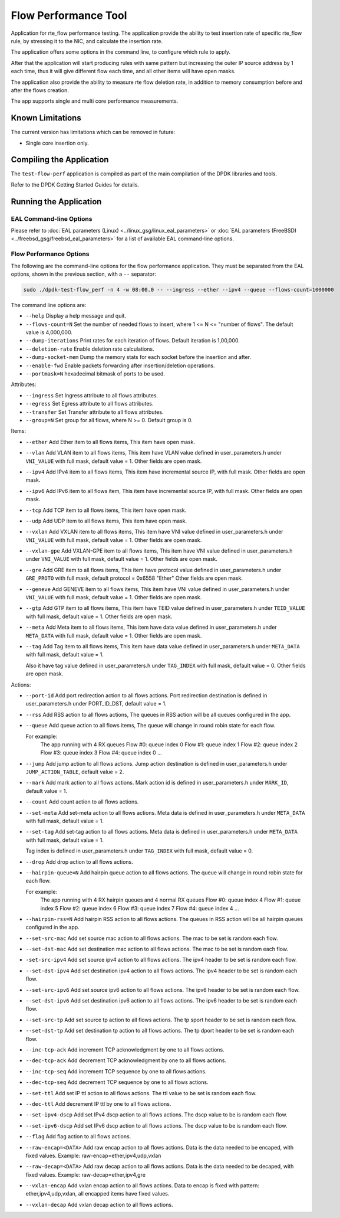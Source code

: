 .. SPDX-License-Identifier: BSD-3-Clause
   Copyright 2020 Mellanox Technologies, Ltd

Flow Performance Tool
=====================

Application for rte_flow performance testing.
The application provide the ability to test insertion rate of specific
rte_flow rule, by stressing it to the NIC, and calculate the insertion
rate.

The application offers some options in the command line, to configure
which rule to apply.

After that the application will start producing rules with same pattern
but increasing the outer IP source address by 1 each time, thus it will
give different flow each time, and all other items will have open masks.

The application also provide the ability to measure rte flow deletion rate,
in addition to memory consumption before and after the flows creation.

The app supports single and multi core performance measurements.


Known Limitations
-----------------

The current version has limitations which can be removed in future:

* Single core insertion only.


Compiling the Application
-------------------------

The ``test-flow-perf`` application is compiled as part of the main compilation
of the DPDK libraries and tools.

Refer to the DPDK Getting Started Guides for details.


Running the Application
-----------------------

EAL Command-line Options
~~~~~~~~~~~~~~~~~~~~~~~~

Please refer to :doc:`EAL parameters (Linux) <../linux_gsg/linux_eal_parameters>`
or :doc:`EAL parameters (FreeBSD) <../freebsd_gsg/freebsd_eal_parameters>` for
a list of available EAL command-line options.


Flow Performance Options
~~~~~~~~~~~~~~~~~~~~~~~~

The following are the command-line options for the flow performance application.
They must be separated from the EAL options, shown in the previous section,
with a ``--`` separator:

.. code-block:: console

	sudo ./dpdk-test-flow_perf -n 4 -w 08:00.0 -- --ingress --ether --ipv4 --queue --flows-count=1000000

The command line options are:

*	``--help``
	Display a help message and quit.

*	``--flows-count=N``
	Set the number of needed flows to insert,
	where 1 <= N <= "number of flows".
	The default value is 4,000,000.

*	``--dump-iterations``
	Print rates for each iteration of flows.
	Default iteration is 1,00,000.

*	``--deletion-rate``
	Enable deletion rate calculations.

*	``--dump-socket-mem``
	Dump the memory stats for each socket before the insertion and after.

*	``--enable-fwd``
	Enable packets forwarding after insertion/deletion operations.

*	``--portmask=N``
	hexadecimal bitmask of ports to be used.


Attributes:

*	``--ingress``
	Set Ingress attribute to all flows attributes.

*	``--egress``
	Set Egress attribute to all flows attributes.

*	``--transfer``
	Set Transfer attribute to all flows attributes.

*	``--group=N``
	Set group for all flows, where N >= 0.
	Default group is 0.

Items:

*	``--ether``
	Add Ether item to all flows items, This item have open mask.

*	``--vlan``
	Add VLAN item to all flows items,
	This item have VLAN value defined in user_parameters.h
	under ``VNI_VALUE`` with full mask, default value = 1.
	Other fields are open mask.

*	``--ipv4``
	Add IPv4 item to all flows items,
	This item have incremental source IP, with full mask.
	Other fields are open mask.

*	``--ipv6``
	Add IPv6 item to all flows item,
	This item have incremental source IP, with full mask.
	Other fields are open mask.

*	``--tcp``
	Add TCP item to all flows items, This item have open mask.

*	``--udp``
	Add UDP item to all flows items, This item have open mask.

*	``--vxlan``
	Add VXLAN item to all flows items,
	This item have VNI value defined in user_parameters.h
	under ``VNI_VALUE`` with full mask, default value = 1.
	Other fields are open mask.

*	``--vxlan-gpe``
	Add VXLAN-GPE item to all flows items,
	This item have VNI value defined in user_parameters.h
	under ``VNI_VALUE`` with full mask, default value = 1.
	Other fields are open mask.

*	``--gre``
	Add GRE item to all flows items,
	This item have protocol value defined in user_parameters.h
	under ``GRE_PROTO`` with full mask, default protocol = 0x6558 "Ether"
	Other fields are open mask.

*	``--geneve``
	Add GENEVE item to all flows items,
	This item have VNI value defined in user_parameters.h
	under ``VNI_VALUE`` with full mask, default value = 1.
	Other fields are open mask.

*	``--gtp``
	Add GTP item to all flows items,
	This item have TEID value defined in user_parameters.h
	under ``TEID_VALUE`` with full mask, default value = 1.
	Other fields are open mask.

*	``--meta``
	Add Meta item to all flows items,
	This item have data value defined in user_parameters.h
	under ``META_DATA`` with full mask, default value = 1.
	Other fields are open mask.

*	``--tag``
	Add Tag item to all flows items,
	This item have data value defined in user_parameters.h
	under ``META_DATA`` with full mask, default value = 1.

	Also it have tag value defined in user_parameters.h
	under ``TAG_INDEX`` with full mask, default value = 0.
	Other fields are open mask.


Actions:

*	``--port-id``
	Add port redirection action to all flows actions.
	Port redirection destination is defined in user_parameters.h
	under PORT_ID_DST, default value = 1.

*	``--rss``
	Add RSS action to all flows actions,
	The queues in RSS action will be all queues configured
	in the app.

*	``--queue``
	Add queue action to all flows items,
	The queue will change in round robin state for each flow.

	For example:
		The app running with 4 RX queues
		Flow #0: queue index 0
		Flow #1: queue index 1
		Flow #2: queue index 2
		Flow #3: queue index 3
		Flow #4: queue index 0
		...

*	``--jump``
	Add jump action to all flows actions.
	Jump action destination is defined in user_parameters.h
	under ``JUMP_ACTION_TABLE``, default value = 2.

*	``--mark``
	Add mark action to all flows actions.
	Mark action id is defined in user_parameters.h
	under ``MARK_ID``, default value = 1.

*	``--count``
	Add count action to all flows actions.

*	``--set-meta``
	Add set-meta action to all flows actions.
	Meta data is defined in user_parameters.h under ``META_DATA``
	with full mask, default value = 1.

*	``--set-tag``
	Add set-tag action to all flows actions.
	Meta data is defined in user_parameters.h under ``META_DATA``
	with full mask, default value = 1.

	Tag index is defined in user_parameters.h under ``TAG_INDEX``
	with full mask, default value = 0.

*	``--drop``
	Add drop action to all flows actions.

*	``--hairpin-queue=N``
	Add hairpin queue action to all flows actions.
	The queue will change in round robin state for each flow.

	For example:
		The app running with 4 RX hairpin queues and 4 normal RX queues
		Flow #0: queue index 4
		Flow #1: queue index 5
		Flow #2: queue index 6
		Flow #3: queue index 7
		Flow #4: queue index 4
		...

*	``--hairpin-rss=N``
	Add hairpin RSS action to all flows actions.
	The queues in RSS action will be all hairpin queues configured
	in the app.

*	``--set-src-mac``
	Add set source mac action to all flows actions.
	The mac to be set is random each flow.

*	``--set-dst-mac``
	Add set destination mac action to all flows actions.
	The mac to be set is random each flow.

*	``-set-src-ipv4``
	Add set source ipv4 action to all flows actions.
	The ipv4 header to be set is random each flow.

*	``--set-dst-ipv4``
	Add set destination ipv4 action to all flows actions.
	The ipv4 header to be set is random each flow.

*	``--set-src-ipv6``
	Add set source ipv6 action to all flows actions.
	The ipv6 header to be set is random each flow.

*	``--set-dst-ipv6``
	Add set destination ipv6 action to all flows actions.
	The ipv6 header to be set is random each flow.

*	``--set-src-tp``
	Add set source tp action to all flows actions.
	The tp sport header to be set is random each flow.

*	``--set-dst-tp``
	Add set destination tp action to all flows actions.
	The tp dport header to be set is random each flow.

*	``--inc-tcp-ack``
	Add increment TCP acknowledgment by one to all flows actions.

*	``--dec-tcp-ack``
	Add decrement TCP acknowledgment by one to all flows actions.

*	``--inc-tcp-seq``
	Add increment TCP sequence by one to all flows actions.

*	``--dec-tcp-seq``
	Add decrement TCP sequence by one to all flows actions.

*	``--set-ttl``
	Add set IP ttl action to all flows actions.
	The ttl value to be set is random each flow.

*	``--dec-ttl``
	Add decrement IP ttl by one to all flows actions.

*	``--set-ipv4-dscp``
	Add set IPv4 dscp action to all flows actions.
	The dscp value to be is random each flow.

*	``--set-ipv6-dscp``
	Add set IPv6 dscp action to all flows actions.
	The dscp value to be is random each flow.

*	``--flag``
	Add flag action to all flows actions.

*	``--raw-encap=<DATA>``
	Add raw encap action to all flows actions.
	Data is the data needed to be encaped, with fixed values.
	Example: raw-encap=ether,ipv4,udp,vxlan

*	``--raw-decap=<DATA>``
	Add raw decap action to all flows actions.
	Data is the data needed to be decaped, with fixed values.
	Example: raw-decap=ether,ipv4,gre

*	``--vxlan-encap``
	Add vxlan encap action to all flows actions.
	Data to encap is fixed with pattern: ether,ipv4,udp,vxlan,
	all encapped items have fixed values.

*	``--vxlan-decap``
	Add vxlan decap action to all flows actions.
